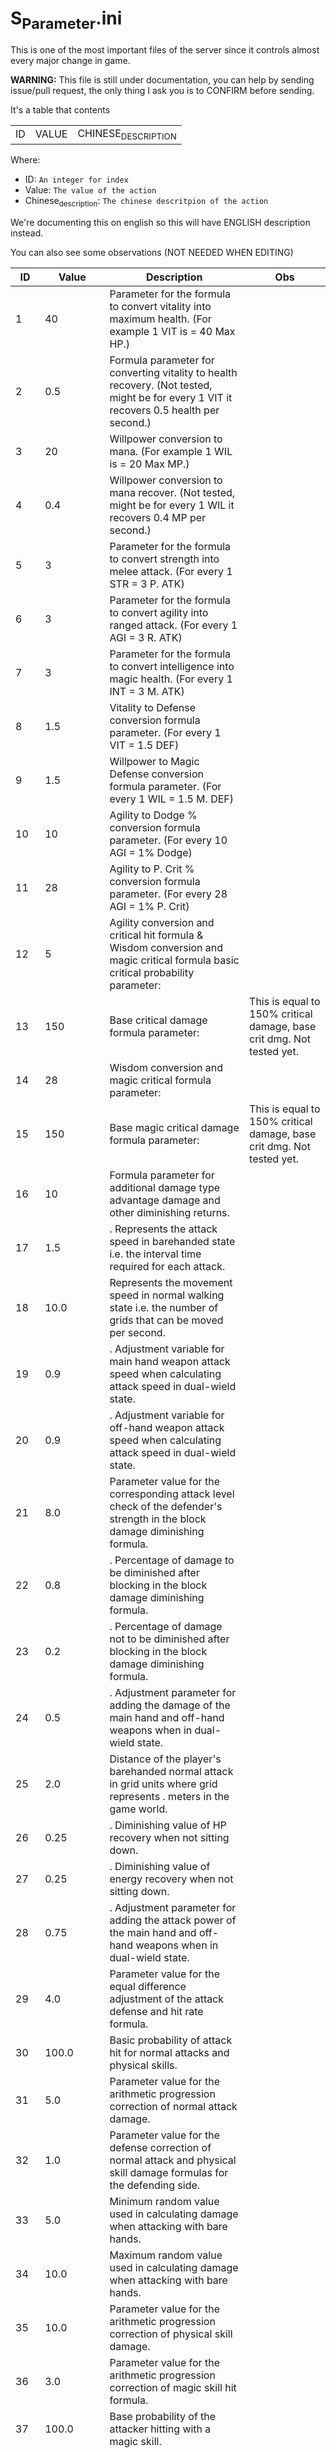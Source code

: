 * S_Parameter.ini

This is one of the most important files of the server since it controls almost every major change in game.

*WARNING:* This file is still under documentation, you can help by sending issue/pull request, the only thing I ask you is to CONFIRM before sending.

It's a table that contents

| ID | VALUE | CHINESE_DESCRIPTION |

Where:

- ID: =An integer for index=
- Value: =The value of the action=
- Chinese_description: =The chinese descritpion of the action=

We're documenting this on english so this will have ENGLISH description instead.

You can also see some observations (NOT NEEDED WHEN EDITING)

#+ATTR_HTML: <style> td, th { text-align: center; }</style>
| ID | Value | Description | Obs |
|----+-------+-------------+-----|
| 1 | 40 | Parameter for the formula to convert vitality into maximum health. (For example 1 VIT is = 40 Max HP.) |  |
| 2 | 0.5 | Formula parameter for converting vitality to health recovery. (Not tested, might be for every 1 VIT it recovers 0.5 health per second.) |  |
| 3 | 20 | Willpower conversion to mana.  (For example 1 WIL is = 20 Max MP.) |  |
| 4 | 0.4 | Willpower conversion to mana recover. (Not tested, might be for every 1 WIL it recovers 0.4 MP per second.) |  |
| 5 | 3 | Parameter for the formula to convert strength into melee attack.  (For every 1 STR = 3 P. ATK) |  |
| 6 | 3 | Parameter for the formula to convert agility into ranged attack. (For every 1 AGI = 3 R. ATK) |  |
| 7 | 3 | Parameter for the formula to convert intelligence into magic health. (For every 1 INT = 3 M. ATK) |  |
| 8 | 1.5 | Vitality to Defense conversion formula parameter. (For every 1 VIT = 1.5 DEF) |  |
| 9 | 1.5 | Willpower to Magic Defense conversion formula parameter. (For every 1 WIL = 1.5 M. DEF) |  |
| 10 | 10 | Agility to Dodge % conversion formula parameter. (For every 10 AGI = 1% Dodge) |  |
| 11 | 28 | Agility to P. Crit % conversion formula parameter. (For every 28 AGI = 1% P. Crit) |  |
| 12 | 5 | Agility conversion and critical hit formula & Wisdom conversion and magic critical formula basic critical probability parameter:  |  |
| 13 | 150 | Base critical damage formula parameter:  | This is equal to 150% critical damage, base crit dmg. Not tested yet. |
| 14 | 28 | Wisdom conversion and magic critical formula parameter:  |  |
| 15 | 150 | Base magic critical damage formula parameter:  | This is equal to 150% critical damage, base crit dmg. Not tested yet. |
| 16 | 10 |  Formula parameter for additional damage type advantage damage and other diminishing returns. |  |
| 17 | 1.5 | . Represents the attack speed in barehanded state i.e. the interval time required for each attack. |  |
| 18 | 10.0 |  Represents the movement speed in normal walking state i.e. the number of grids that can be moved per second. |  |
| 19 | 0.9 | . Adjustment variable for main hand weapon attack speed when calculating attack speed in dual-wield state. |  |
| 20 | 0.9 | . Adjustment variable for off-hand weapon attack speed when calculating attack speed in dual-wield state. |  |
| 21 | 8.0 |  Parameter value for the corresponding attack level check of the defender's strength in the block damage diminishing formula. |  |
| 22 | 0.8 | . Percentage of damage to be diminished after blocking in the block damage diminishing formula. |  |
| 23 | 0.2 | . Percentage of damage not to be diminished after blocking in the block damage diminishing formula. |  |
| 24 | 0.5 | . Adjustment parameter for adding the damage of the main hand and off-hand weapons when in dual-wield state. |  |
| 25 | 2.0 |  Distance of the player's barehanded normal attack in grid units where  grid represents . meters in the game world. |  |
| 26 | 0.25 | . Diminishing value of HP recovery when not sitting down. |  |
| 27 | 0.25 | . Diminishing value of energy recovery when not sitting down. |  |
| 28 | 0.75 | . Adjustment parameter for adding the attack power of the main hand and off-hand weapons when in dual-wield state. |  |
| 29 | 4.0 |  Parameter value for the equal difference adjustment of the attack defense and hit rate formula. |  |
| 30 | 100.0 |  Basic probability of attack hit for normal attacks and physical skills. |  |
| 31 | 5.0 |  Parameter value for the arithmetic progression correction of normal attack damage. |  |
| 32 | 1.0 |  Parameter value for the defense correction of normal attack and physical skill damage formulas for the defending side. |  |
| 33 | 5.0 |  Minimum random value used in calculating damage when attacking with bare hands. |  |
| 34 | 10.0 |  Maximum random value used in calculating damage when attacking with bare hands. |  |
| 35 | 10.0 |  Parameter value for the arithmetic progression correction of physical skill damage. |  |
| 36 | 3.0 |  Parameter value for the arithmetic progression correction of magic skill hit formula. |  |
| 37 | 100.0 |  Base probability of the attacker hitting with a magic skill. |  |
| 38 | 1.0 |  Parameter value for the magic skill damage formula defense correction of the defending side's magic defense. |  |
| 39 | 2.0 |  Parameter value for the arithmetic progression correction of the normal attack and defense critical hit formula. |  |
| 40 | 20.0 |  Parameter value for the arithmetic progression correction of the experience point formula. |  |
| 41 | 3.0 |  Parameter value for the non-depreciation of experience points within N levels in the arithmetic progression correction of the experience point formula. |  |
| 42 | 15.0 |  Reward parameter value in the team experience distribution formula. |  |
| 43 | 10.0 |  Parameter value in the damage monster's impact on personal hatred calculation formula. |  |
| 44 | 1.2 | . Parameter value in the healing skill's impact on personal hatred calculation formula. |  |
| 45 | 3.0 |  Number of points of stamina recovered by the elf every  seconds. |  |
| 46 | 150.0 | When the elf's mood value is between  and  the percentage of extra time required to perform a task. |  |
| 47 | 200.0 | When the elf's mood value is between  and  the percentage of extra time required to perform a task. |  |
| 48 | 1.0 | When the elf's mood value is between  and  the additional experience points that can be obtained upon completion of a task. |  |
| 49 | 2.0 | When the elf's mood value is between  and  the additional experience points that can be obtained upon completion of a task. |  |
| 50 | 5.0 | The radius of the no-shooting zone which represents the range where ranged weapons cannot be used. |  |
| 51 | 180.0 | The duration in seconds that summoned monsters remain alive when not in combat after their summoner has died. |  |
| 52 | 100.0 | The range within which monsters will chase a player character measured in grid units. |  |
| 53 | 10.0 | Every N seconds in standby mode one monster is summoned. |  |
| 54 | 2.0 | Every N seconds in combat mode one monster is summoned. |  |
| 55 | 3.0 | For each point of armor enhancement the percentage of additional defense that the armor provides. |  |
| 56 | 3.0 | For each point of weapon enhancement the percentage of additional attack power that the weapon provides. |  |
| 57 | -0.05 | When the elf's return gauge is between  and % the parameter value used in the reputation calculation formula for the elf's faction. |  |
| 58 | -0.03 | When the elf's return gauge is between  and % the parameter value used in the reputation calculation formula for the elf's faction. |  |
| 59 | -0.01 | When the elf's return gauge is between  and % the parameter value used in the reputation calculation formula for the elf's faction. |  |
| 60 | 0.02 | When the elf's return gauge is between  and % the parameter value used in the reputation calculation formula for the elf's faction. |  |
| 61 | 0.04 | .The reputation formula parameter given by the elves to the faction when the Elf's Return progress bar is at -%. |  |
| 62 | 0.06 | .The reputation formula parameter given by the elves to the faction when the Elf's Return progress bar is at -%. |  |
| 63 | 0.08 | .The reputation formula parameter given by the elves to the faction when the Elf's Return progress bar is at -%. |  |
| 64 | 0.1 | .The reputation formula parameter given by the elves to the faction when the Elf's Return progress bar is at %. |  |
| 65 | 100.0 | The required intimacy value for elf prayer. |  |
| 66 | 50.0 | The required stamina value for elf prayer. |  |
| 67 | 200.0 | The required mood value for elf prayer. |  |
| 68 | 20.0 | The range of grid squares in which a sound effect built into the dynamic effect editor can be heard when played in the game. |  |
| 69 | 33052.0 | The static effect parameter used if no special effect is specified for a summoned monster. |  |
| 70 | 33052.0 | The static effect parameter used when a summoned monster is killed or meets the necessary conditions to disappear. |  |
| 71 | 98.0 | The percentage of the original price at which an item can be bought when the reputation level reaches . |  |
| 72 | 95.0 | The percentage of the original price at which an item can be bought when the reputation level reaches . |  |
| 73 | 92.0 | The percentage of the original price at which an item can be bought when the reputation level reaches . |  |
| 74 | 88.0 | The percentage of the original price at which an item can be bought when the reputation level reaches . |  |
| 75 | 84.0 | The percentage of the original price at which an item can be bought when the reputation level reaches . |  |
| 76 | 80.0 | The percentage of the original price at which an item can be bought when the reputation level reaches . |  |
| 77 | 75.0 | The percentage of the original price at which an item can be bought when the reputation level reaches . |  |
| 78 | nan | Reserved for store discount usage... |  |
| 79 | nan | Reserved for store discount usage... |  |
| 80 | nan | Reserved for store discount usage... |  |
| 81 | nan | Reserved for store discount usage... |  |
| 82 | nan | Reserved for store discount usage... |  |
| 83 | nan | Reserved for store discount usage... |  |
| 84 | nan | Reserved for store discount usage... |  |
| 85 | 60.0 | The probability of reducing the maximum durability value when repairing equipment with a current durability value of . |  |
| 86 | 6000.0 | The amount of time (in / second increments) a character is temporarily unable to participate in a battlefield when they exit the battlefield. | 10 Min |
| 87 | 50.0 | The invincibility time (in / second increments) a character has when they are killed. |  |
| 88 | 150.0 | The weakness time (in / second increments) a character has when they are killed. |  |
| 89 | 24.0 | The parameter for the HP regeneration rate formula to ensure that low-level characters quickly recover their HP. |  |
| 90 | 12.0 | The parameter for the MP regeneration rate formula to ensure that low-level characters quickly recover their MP. |  |
| 91 | 4.0 | : The difference between a player's level and the level of the task they are accepting must be less than or equal to this value. Additionally the combined value of the player's character experience guild experience and reputation must equal the value of parameter . |  |
| 92 | 6.0 | : Same as parameter  but with different values for the difference between levels and the required combined value. |  |
| 93 | 8.0 | : Same as parameter  but with different values for the difference between levels and the required combined value. |  |
| 94 | 10.0 | : Same as parameter  but with different values for the difference between levels and the required combined value. If the difference between levels is greater than this value the combined value of character experience guild experience and reputation must equal the value of parameter . |  |
| 95 | 100.0 | : This is a parameter that determines the decay of character experience guild experience and reputation for completing a task. |  |
| 96 | 75.0 | : Same as parameter  but with a different decay value. |  |
| 97 | 50.0 | : Same as parameter  but with a different decay value. |  |
| 98 | 25.0 | : Same as parameter  but with a different decay value. |  |
| 99 | 0.0 | : Same as parameter  but with a different decay value. |  |
| 100 | 10.0 | : This parameter determines the time interval for random special actions to occur when a player's character is idle. |  |
| 101 | 15.0 | : This parameter determines the probability that a special action will occur when a player's character is idle. |  |
| 102 | 180.0 | : This parameter determines the amount of time a player's character can be idle before automatically sitting down. |  |
| 103 | 0.05 | : This parameter is used in the formula for determining the amount a player will receive for selling an item to an NPC. |  |
| 104 | 2.0 | : This parameter determines the probability of weapon durability decreasing when a player uses a normal attack or skill. |  |
| 105 | 1.0 | : This parameter determines the probability of armor durability decreasing when a player receives a normal or skill attack. |  |
| 106 | 10 | : When a player dies this parameter determines the percentage of durability lost from all equipped weapons and armor. | Can be 0. |
| 107 | 20.0 | : When repairing equipment there is a chance that the maximum durability value will decrease. This parameter determines the probability of that happening when the current durability value is not zero. |  |
| 108 | 10.0 | : When repairing equipment there is a chance that the maximum durability value will decrease. This parameter determines the percentage of the maximum durability value that will be lost. |  |
| 109 | 0.08 | : This parameter is used in the formula for determining the cost of repairing equipment durability. |  |
| 110 | 60.0 | : This parameter determines the amount of time a player has to pick up an item before it disappears. |  |
| 111 | 5.0 | : After a scene's environmental sound effects have finished playing this parameter determines how many seconds to wait before checking if background music should play. If not the environmental sound effects continue. |  |
| 112 | 10.0 | : After a scene's environmental sound effects have finished playing and the wait period specified in parameter  has ended this parameter determines the probability of playing background music. |  |
| 113 | 4.0 | : This parameter determines the time interval for a monster to scan for its next movement point. |  |
| 114 | 50.0 | : When a player or monster is injured by an attack this parameter determines the probability of playing an injury animation. |  |
| 115 | 50.0 | : When a player or monster is critically injured by an attack this parameter determines the probability of playing a critical injury animation. |  |
| 116 | 100.0 | When characters or monsters dodge attacks there is an N% chance of performing a dodge action. |  |
| 117 | 1000.0 | When releasing a Regen fairy at levels - the reputation value is %. |  |
| 118 | 4000.0 | When releasing a Regen fairy at levels - the reputation value is %. |  |
| 119 | 9000.0 | When releasing a Regen fairy at levels - the reputation value is %. |  |
| 120 | 16000.0 | When releasing a Regen fairy at levels - the reputation value is %. |  |
| 121 | 25000.0 |  When releasing a regression elf of level - the reputation value is %. |  |
| 122 | 36000.0 |  When releasing a regression elf of level - the reputation value is %. |  |
| 123 | 49000.0 |  When releasing a regression elf of level - the reputation value is %. |  |
| 124 | 64000.0 |  When releasing a regression elf of level - the reputation value is %. |  |
| 125 | 81000.0 |  When releasing a regression elf of level - the reputation value is %. |  |
| 126 | 100000.0 |  When releasing a regression elf of level - the reputation value is %. |  |
| 127 | 6.0 |  The time difference between the action launched by the client. When the skill has a flying effect and a target is required the hit time is equal to the server's calculation distance time plus parameter  (in units of / second). |  |
| 128 | 4.0 |  The time difference between the flying distance and the client. When the skill has a flying effect and no target is needed the hit time is equal to parameter  plus parameter  (in units of / second). Cannot calculate distance time because the target cannot be found. |  |
| 129 | 0.0 |  Reserved. |  |
| 130 | 0.0 |  Reserved. |  |
| 131 | 20.0 |  Battlefield type : Central crystal acquisition score. |  |
| 132 | 10.0 |  Battlefield type : Mine crystal acquisition score. |  |
| 133 | 10.0 |  Battlefield type : North village crystal acquisition score. |  |
| 134 | 10.0 |  Battlefield type : Forest crystal acquisition score. |  |
| 135 | 10.0 |  Battlefield type : South village crystal acquisition score. |  |
| 136 | 250.0 |  Battlefield type : Victory determining score. |  |
| 137 | 1200.0 |  Battlefield type : Round time. |  |
| 138 | 1.0 |  Battlefield type : Winning score coefficient. |  |
| 139 | 0.5 |  Battlefield type : Losing score coefficient. |  |
| 140 | 3500000.0 |  AA experience value. | Needs editing at C_Parameter.ini to work |
| 141 | 150.0 |  Invincibility time after battlefield resurrection in tenths of a second. |  |
| 142 | 10.0 |  For the small monsters summoned by the king monster the number of seconds they will automatically disappear if they have not entered combat. |  |
| 143 | 10.0 |  The percentage of experience value deduction after death and resurrection. | Can be 0. |
| 144 | 10.0 |  The percentage of health recovery after death and resurrection. |  |
| 145 | 10.0 |  The percentage of energy recovery after death and resurrection. |  |
| 146 | 5000.0 |  Guild battle: victory determining score. | No tested if can be 0. |
| 147 | 3600.0 |  Guild battle: round time. | No tested if can be 0. |
| 148 | 75.0 |  Guild battle: maximum number of participants. | No tested if can be 0. |
| 149 | 300.0 |  Guild battle: time for advancing victory after occupation of the altar by the same camp. |  |
| 150 | 1000.0 |  Guild battle: unit score for occupying the altar at the end. |  |
| 151 | 200.0 | - level elf battlefield world king summoning score |  |
| 152 | 2.0 | Number of teleportation stones required for automatic mission teleportation |  |
| 153 | 16.0 | PVP server protection level |  |
| 154 | 0.0 | Percentage of experience points deducted from PVP death and resurrection |  |
| 155 | 100.0 | Percentage of health restored upon PVP death and resurrection |  |
| 156 | 100.0 | Percentage of energy restored upon PVP death and resurrection |  |
| 157 | 1.0 | Percentage of current durability of equipped weapons and armor deducted upon PVP character death |  |
| 158 | 1.0 | Location of PVP character resurrection |  |
| 159 | 10.0 | Percentage of experience points deducted for resurrection at the nearest location upon death |  |
| 160 | 25.0 | Percentage of health restored upon resurrection at the nearest location upon death |  |
| 161 | 25.0 | Percentage of energy restored upon resurrection at the nearest location upon death |  |
| 162 | 20.0 | Percentage of current durability of equipped weapons and armor deducted upon resurrection at the nearest location upon death |  |
| 163 | 4.0 | Percentage increase in defense for each + upgrade for armor + to + |  |
| 164 | 4.0 | Percentage increase in attack for each + upgrade for weapons + to + |  |
| 165 | 6.0 | Percentage increase in defense for each + upgrade for armor + to + |  |
| 166 | 6.0 | Percentage increase in attack for each + upgrade for weapons + to + |  |
| 167 | 10.0 | Percentage increase in defense for each + upgrade for armor + to + |  |
| 168 | 10.0 | Percentage increase in attack for each + upgrade for weapons + to + |  |
| 169 | 12.0 | Total number of character creation times |  |
| 170 | 0.4 | .Parameter for attack power when the elf's mood is happy. |  |
| 171 | 0.2 | .When the elf's mood is happy the parameter by which attack power is multiplied: |  |
| 172 | 0.15 | .When the elf's mood is normal the parameter by which attack power is multiplied: |  |
| 173 | 0.05 | .When the elf's mood is down the parameter by which attack power is multiplied: |  |
| 174 | 0.02 | .When the elf's mood is sad the parameter by which attack power is multiplied: |  |
| 175 | 300.0 | Invisibility time after revival in the battlefield in tenths of a second: |  |
| 176 | 26.0 | The attack range of the elf's combat (. equals  grid): |  |
| 177 | 35.0 | New rule in the Flame War: if the score difference between the two sides is greater than this value a player will be randomly selected to perform the event specified in parameter . |  |
| 178 | 200.0 | New rule in the Flame War: event given when the score difference between the two sides reaches this value: |  |
| 179 | 10.0 | Points earned for killing an opponent in the free PK area: |  |
| 180 | 0.9 | .Correction factor for attack speed of elf's single-handed weapons (faster <  (normal) < slower): |  |
| 181 | 0.8 | .Correction factor for attack speed of elf's two-handed weapons (faster <  (normal) < slower): |  |
| 182 | 0.7 | .Correction factor for attack speed of elf's staff-type weapons (faster <  (normal) < slower): |  |
| 183 | 0.6 | .Correction factor for attack speed of elf's long-range weapons (faster <  (normal) < slower): |  |
| 184 | 2.0 | Number of skills that can be converted into super specialization skills: |  |
| 185 | 15.0 | Upper limit of points for a single super specialization: |  |
| 186 | 6.0 | For every + upgrade of an armor from + to + represents the percentage increase of defense of the armor: |  |
| 187 | 6.0 | For every + upgrade of a weapon from + to + represents the percentage increase of attack power of the weapon: |  |
| 188 | 6.0 | For every + upgrade of an armor from + to + represents the percentage increase of defense of the armor: |  |
| 189 | 6.0 | For every + upgrade of a weapon from + to + represents the percentage increase of attack power of the weapon: |  |
| 190 | 10.0 | For every + upgrade of an armor from + to + represents the percentage increase of defense of the armor: |  |
| 191 | 10.0 | Weapon +~+ strengthening every time + representing the percentage increase in the weapon's attack power. |  |
| 192 | 40351.0 | Red Coconut City Optimization - Lucky Star Special Prize. |  |
| 193 | 1.0 | The basic parameter that gives the rating value to the small island (player's activity execution small island). |  |
| 194 | 2.0 | An additional basic parameter that gives the player's own small island a rating value when performing actions on another player's small island. |  |
| 195 | 0.2 | .The proportion of score obtained when performing actions on the small island (currently: fishing feeding building restoration). |  |
| 196 | 47864.0 | Red Coconut City Optimization - Lucky Wheel Grand Prize. |  |
| 197 | 38431.0 | Red Coconut City Optimization - Lucky Star Lottery ID. |  |
| 198 | 25.0 | PK Arena - Winning Points. |  |
| 199 | 10.0 | PK Arena - Draw Points. |  |
| 200 | 5.0 | PK Arena - Losing Points. |  |
| 201 | 70.0 | PK Arena - Additional points for winning three consecutive games. |  |
| 202 | 0.0 | PK Arena - Additional points for two wins two losses and one tie. |  |
| 203 | 8256.0 | PK Arena - st Place Reward Title. |  |
| 204 | 8257.0 | PK Arena - nd and rd Place Reward Title. |  |
| 205 | 8258.0 | PK Arena - th to th Place Reward Title. |  |
| 206 | 8259.0 | PK Arena - th to th Place Reward Title. |  |
| 207 | 8260.0 | PK Arena - st to th Place Reward Title. |  |
| 208 | 42170.0 | Kuso Synthesis - Fragment ID. |  |
| 209 | 3.0 | Kuso Synthesis - IK Back Fragment Required Quantity. |  |
| 210 | 3.0 | Kuso Synthesis - IK Head Fragment Required Quantity. |  |
| 211 | 3.0 | : Number of Kuso synthesis-IK set blocks required. |  |
| 212 | 3.0 | : Number of Kuso synthesis-IK shield blocks required. |  |
| 213 | 3.0 | : Number of Kuso synthesis-IK one-handed weapon blocks required. |  |
| 214 | 6.0 | : Number of Kuso synthesis-IK two-handed weapon blocks required. |  |
| 215 | 3.0 | : Number of Kuso synthesis-GK back accessory blocks required. |  |
| 216 | 3.0 | : Number of Kuso synthesis-GK head blocks required. |  |
| 217 | 3.0 | : Number of Kuso synthesis-GK set blocks required. |  |
| 218 | 3.0 | : Number of Kuso synthesis-GK shield blocks required. |  |
| 219 | 3.0 | : Number of Kuso synthesis-GK one-handed weapon blocks required. |  |
| 220 | 6.0 | : Number of Kuso synthesis-GK two-handed weapon blocks required. |  |
| 221 | 2.0 | : Number of Kuso synthesis-IK composite materials required. |  |
| 222 | 3.0 | : Number of Kuso synthesis-GK composite materials required. |  |
| 223 | 50.0 | : Probability of Kuso synthesis-IK composite white equipment upgrading to green equipment. |  |
| 224 | 40.0 | : Probability of Kuso synthesis-IK composite green equipment upgrading to blue equipment. |  |
| 225 | 20.0 | : Probability of Kuso synthesis-IK composite blue equipment upgrading to yellow equipment. |  |
| 226 | 50.0 | : Probability of Kuso synthesis-GK composite white equipment upgrading to green equipment. |  |
| 227 | 40.0 | : Probability of Kuso synthesis-GK composite green equipment upgrading to blue equipment. |  |
| 228 | 20.0 | : Probability of Kuso synthesis-GK composite blue equipment upgrading to yellow equipment. |  |
| 229 | 2600.0 |  Starting score for Illya Guild War | No tested if can be 0. |
| 230 | 1500.0 |  Basic score for the winning team in Illya Guild War |  |
| 231 | 750.0 |  Basic score for the losing team in Illya Guild War |  |
| 232 | 20.0 |  Bonus score for activating magic in the Guild War |  |
| 233 | 1.0 |  Score for picking up the battle flag in Illya Guild War |  |
| 234 | 10.0 |  Score for using battlefield magic in Illya Guild War |  |
| 235 | 200.0 |  Personal score for achieving A grade in Illya Guild War |  |
| 236 | 100.0 |  Personal score for achieving B grade in Illya Guild War |  |
| 237 | 50.0 |  Personal score for achieving C grade in Illya Guild War |  |
| 238 | 0.0 |  Personal score for achieving D grade in Illya Guild War |  |
| 239 | 300.0 |  Penalty score for using battlefield magic against the enemy in Illya Guild War |  |
| 240 | 5.0 |  Time limit for flag capture in Illya Guild War |  |
| 241 | 15.0 |  Time limit for tower capture in Illya Guild War |  |
| 242 | 10.0 |  Time limit for blessing in Illya Guild War |  |
| 243 | 30.0 |  Preparation time for entering dungeons |  |
| 244 | 900.0 |  Time limit for dungeons |  |
| 245 | 0.1 | . Ratio of equipment experience value |  |
| 246 | 1.1 | . Equipment attribute multiplier - single weapon |  |
| 247 | 2.2 | . Equipment attribute multiplier - dual weapon |  |
| 248 | 1.0 |  Equipment attribute multiplier - head armor |  |
| 249 | 1.2 | . Equipment attribute multiplier - body armor |  |
| 250 | 0.8 | . Equipment attribute multiplier - leg armor |  |
| 251 | 1.0 |  Equipment attribute multiplier - hand armor |  |
| 252 | 1.0 |  Equipment attribute multiplier - foot armor |  |
| 253 | 0.5 | . Equipment attribute multiplier - accessory armor |  |
| 254 | 1.0 |  Equipment attribute multiplier - back armor |  |
| 255 | 15.0 |  Relationship decay value for the marriage system - calculated every  minutes when only one person is online |  |
| 256 | 10.0 |  Relationship decay value for the marriage system - calculated every  minutes when both parties are online |  |
| 257 | 1.0 |  Basic parameter for catching level  fish on the player's own island during fishing activities |  |
| 258 | 2.0 |  Basic parameter for catching level  fish on another player's island during fishing activities |  |
| 259 | 2.0 |  Basic parameter for catching level  fish on the player's own island during fishing activities |  |
| 260 | 3.0 |  Basic parameter for catching level  fish on another player's island during fishing activities |  |
| 261 | 3.0 |  Basic parameter for catching level  fish on the player's own island during fishing activities |  |
| 262 | 4.0 |  Basic parameter for catching level  fish on another player's island during fishing activities |  |
| 263 | 8660.0 |  Title for the first-ranked island in island rankings |  |
| 264 | 8661.0 |  Title for the second to third-ranked islands in island rankings |  |
| 265 | 8662.0 |  Title for the fourth to tenth-ranked islands in island rankings |  |
| 266 | 8663.0 |  Title for the th to th-ranked islands in island rankings |  |
| 267 | 8664.0 |  Title for the most popular island in island rankings |  |
| 268 | 8665.0 |  Title for the second to third-most popular islands in island rankings |  |
| 269 | 8666.0 |  Title for the fourth to tenth-most popular islands in island rankings |  |
| 270 | 8667.0 |  Title for the th to th-most popular islands in island rankings |  |
| 271 | 5.0 | The names and titles for the th to th most popular players on the island. |  |
| 272 | 20.0 | The reward evaluation for upgrading a crop to a normal state on the island. |  |
| 273 | 30.0 | The reward evaluation for upgrading a crop to a good state on the island. |  |
| 274 | 10.0 | The reward evaluation for upgrading a crop to the best state on the island. |  |
| 275 | 200.0 | The maximum number of marriage battlefields that can be opened at the same time. |  |
| 276 | 300000.0 | The maximum number of players allowed in a marriage battlefield. |  |
| 277 | 2 | The cost to enter a marriage battlefield. | Can be 0. No stone needed in bag to teleport |
| 278 | 50 | The amount of resources consumed when using the map teleportation feature. |  |
| 279 | 25.0 | The probability of not decreasing the level of equipment when transferring it to another player. |  |
| 280 | 15.0 | The probability of decreasing the level of equipment by one when transferring it to another player. |  |
| 281 | 10.0 | The probability of decreasing the level of equipment by two when transferring it to another player. |  |
| 282 | 20.0 | The probability of decreasing the level of equipment by three when transferring it to another player. |  |
| 283 | 10.0 | The total number of questions in the Elf Academy. |  |
| 284 | 5.0 | The interval time after each question in the Elf Academy. |  |
| 285 | 58206.0 | The basic score that can be obtained for each question in the Elf Academy. |  |
| 286 | 8690.0 | The ID number of the treasure sending table in the Elf Academy. |  |
| 287 | 8691.0 | The title reward for the first-place winner in the Elf Academy. |  |
| 288 | 8692.0 | The title reward for the nd-rd place winners in the Elf Academy. |  |
| 289 | 8693.0 | The title reward for the th-th place winners in the Elf Academy. |  |
| 290 | 8694.0 | The title reward for the th-th place winners in the Elf Academy. |  |
| 291 | 1.0 | The title reward for the st-th place winners in the Elf Academy. |  |
| 292 | 2.0 | Price of purchasing Star Essence. |  |
| 293 | 10.0 | Multiplier for purchasing Star Essence. |  |
| 294 | 5.0 | Quantity of Star Essence that can be purchased at once. |  |
| 295 | 15.0 | Quantity of Star Essence for the first level of general exchange. |  |
| 296 | 30.0 | Quantity of Star Essence for the second level of general exchange. |  |
| 297 | 55.0 | Quantity of Star Essence for the third level of general exchange. |  |
| 298 | 80.0 | Quantity of Star Essence for the fourth level of general exchange. |  |
| 299 | 5.0 | Quantity of Star Essence for the fifth level of general exchange. |  |
| 300 | 10.0 | Quantity of Star Essence for the first level of random exchange. |  |
| 301 | 15.0 | Quantity of Star Essence for the second level of random exchange. |  |
| 302 | 20.0 | Quantity of Star Essence for the third level of random exchange. |  |
| 303 | 30.0 | Quantity of Star Essence for the fourth level of random exchange. |  |
| 304 | 0.1 | Quantity of Star Essence for the fifth level of random exchange. |  |
| 305 | 1.0 | .Ratio of growth mount experience value. |  |
| 306 | 0.5 | Ratio of combat mount I version experience gain. |  |
| 307 | 50000.0 | .Ratio of combat mount G version experience gain. |  |
| 308 | 60.0 | Amount of gold deducted each time a player participates in the "Gladiator Contest". |  |
| 309 | 3.0 | Probability of winning elves gaining skill experience after completing a full "Gladiator Contest". |  |
| 310 | 50.0 | Amount of skill experience that winning elves have a chance to gain after completing a full "Gladiator Contest". |  |
| 311 | 30.0 | When the total number of wins and losses recorded by a player in a month exceeds this parameter they will be ranked on the leaderboard. |  |
| 312 | 45000.0 | Amount of elf stamina deducted each time they participate in the Gladiator Contest. |  |
| 313 | 80000.0 | Experience required for upgrading a first-tier combat skill of an elf. |  |
| 314 | 100000.0 | Experience required for upgrading a second-tier combat skill of an elf. |  |
| 315 | 10.0 | Experience required for upgrading a third-tier combat skill of an elf. |  |
| 316 | 5.0 | Constant value for equipping spirit for the first-tier combat skill of an elf. |  |
| 317 | 1.0 | Constant value for equipping spirit for the second-tier combat skill of an elf. |  |
| 318 | 0.09 | Constant value for equipping spirit for the third-tier combat skill of an elf. |  |
| 319 | 0.4 | .Level coefficient for equipping spirits for levels -. |  |
| 320 | 1.0 | .Level coefficient for equipping spirits for levels -. |  |
| 321 | 1.8 | Level coefficient for equipping spirits for levels -. |  |
| 322 | 2.02 | . Elf Transformation Equipment Level Coefficient - |  |
| 323 | 2.04 | . Elf Transformation Equipment Level Coefficient - |  |
| 324 | 2.1 | . Elf Transformation Equipment Level Coefficient - |  |
| 325 | 2.16 | . Elf Transformation Equipment Level Coefficient - |  |
| 326 | 2.16 | . Elf Transformation Equipment Level Coefficient - |  |
| 327 | 2.0 | . Elf Transformation Equipment Level Coefficient - |  |
| 328 | 1.0 |  Elf Transformation Equipment Level Coefficient - |  |
| 329 | 2.0 |  Points required to upgrade Elf Battle Skill to level  |  |
| 330 | 4.0 |  Points required to upgrade Elf Battle Skill to level  |  |
| 331 | 7.0 |  Points required to upgrade Elf Battle Skill to level  |  |
| 332 | 11.0 |  Points required to upgrade Elf Battle Skill to level  |  |
| 333 | 0.5 |  Points required to upgrade Elf Battle Skill to level  |  |
| 334 | 0.8 | . Elf Transformation Equipment Quality Coefficient - Green |  |
| 335 | 5.0 | . Elf Transformation Equipment Quality Coefficient - Blue |  |
| 336 | 300.0 |  Elf Transformation Equipment Quality Coefficient - Orange |  |
| 337 | 1350.0 |  Elf Transformation Equipment Quality Coefficient - Yellow |  |
| 338 | 250.0 |  Elf Transformation Equipment Quality Coefficient - Purple |  |
| 339 | 55267.0 |  Maximum cumulative skill points for Elf Transformation Equipment |  |
| 340 | 55291.0 |  Skill automatically given to players when they open the basic Elf Battle Skill |  |
| 341 | 55369.0 |  Skill automatically given to players when they open the basic Elf Battle Skill |  |
| 342 | 55363.0 |  Skill automatically given to players when they open the intermediate Elf Battle Skill |  |
| 343 | 55429.0 |  Skill automatically given to players when they open the intermediate Elf Battle Skill |  |
| 344 | 8771.0 |  Skill automatically given to players when they open the advanced Elf Battle Skill |  |
| 345 | 8772.0 |  Reward title for st place in the Top  Fighters list |  |
| 346 | 8773.0 |  Reward title for nd-rd place in the Top  Fighters list |  |
| 347 | 8774.0 |  Reward title for th-th place in the Top  Fighters list |  |
| 348 | 8775.0 |  Reward title for th-th place in the Top  Fighters list |  |
| 349 | 1.0 |  Reward title for st-th place in the Top  Fighters list |  |
| 350 | 1.0 |  Boxing King Lottery Setting |  |
| 351 | 30.0 |  Maximum number of Boxing King changes per week |  |
| 352 | 21116.0 |  Summoning cooldown for Elf Island (in /th of a second) |  |
| 353 | 21112.0 |  Free PK Arena Reward  |  |
| 354 | 21113.0 |  Free PK Arena Reward  |  |
| 355 | 21114.0 |  Free PK Arena Reward  |  |
| 356 | 21115.0 |  Free PK Arena Reward  |  |
| 357 | 20.0 |  Free PK Arena Reward  |  |
| 358 | 100.0 |  Points required for Free PK Arena Reward  |  |
| 359 | 300.0 |  Points required for Free PK Arena Reward  |  |
| 360 | 500.0 |  Points required for Free PK Arena Reward  |  |
| 361 | 1000.0 |  Points required for Free PK Arena Reward  |  |
| 362 | 5.0 |  Points required for Free PK Arena Reward  |  |
| 363 | 10.0 |  For each + upgrade to a weapon from + to + it represents the percentage increase in the weapon's attack power. |  |
| 364 | 5.0 |  For each + upgrade to a weapon from + to + it represents the percentage increase in the weapon's attack power. |  |
| 365 | 10.0 | Armor +~+ each enhancement + represents the percentage increase in defense power of the armor. |  |
| 366 | 3000.0 | Armor +~+ each enhancement + represents the percentage increase in defense power of the armor. |  |
| 367 | 1500.0 | Guardian's Score in Kiel's Defense War - Winning Score. |  |
| 368 | 400.0 | Guardian's Score in Kiel's Defense War - Performance Score of Winning Guild. |  |
| 369 | 500.0 | Guardian's Score in Kiel's Defense War - Performance Score of Losing Guild. |  |
| 370 | 10.0 | Guardian's Score in Kiel's Defense War - Flag Capture Score. |  |
| 371 | 5.0 | Guardian's Score in Kiel's Defense War - Crystal Occupation Score of Winning Guild. |  |
| 372 | 2.0 | Guardian's Score in Kiel's Defense War - Crystal Occupation Score of Losing Guild. |  |
| 373 | 1.0 | Guardian's Score in Kiel's Defense War - Kill Score of Winning Guild. |  |
| 374 | 1000.0 | Guardian's Score in Kiel's Defense War - Kill Score of Losing Guild. |  |
| 375 | 900.0 | Guardian's Score in Kiel's Defense War - Maximum Score for a Kill. |  |
| 376 | 500.0 | Guardian's Score in Kiel's Defense War - Attack Time for the Flag. |  |
| 377 | 100.0 | Guardian's Score in Kiel's Defense War - Score for Attacking the Flag. |  |
| 378 | 200.0 | Experience required to upgrade Guild Tree to Level . |  |
| 379 | 300.0 | Experience required to upgrade Guild Tree to Level . |  |
| 380 | 100.0 | Experience required to upgrade Guild Tree to Level . |  |
| 381 | 200.0 | Energy Limit of Guild Tree - Level . |  |
| 382 | 300.0 | Energy Limit of Guild Tree - Level . |  |
| 383 | 400.0 | Energy Limit of Guild Tree - Level . |  |
| 384 | 100.0 | Energy Limit of Guild Tree - Level . |  |
| 385 | 100.0 | Maximum Energy Bar of a player. |  |
| 386 | 0.1 | Maximum Water Content of Guild Tree. |  |
| 387 | 1.0 | .Water Consumption per second for Guild Tree. |  |
| 388 | 20.0 | Maximum number of Specializations. |  |
| 389 | 1.0 | Maximum number of Specialization Points. |  |
| 390 | 1.0 | Login Reward Switch. |  |
| 391 | 104.0 | Starting number of transition prompt images. |  |
| 392 | 42170.0 | Ending number of transition prompt images. |  |
| 393 | 1.0 | Item ID of Enchanted Alchemy Fragment. |  |
| 394 | 2.0 | Amount of Mount Points that can be earned by using "Enchanted Alchemy Fragment". |  |
| 395 | 2.0 | Enter  to affect the maximum number of material slots that can be used when using the "Upgrade Star Level" option in the "Mount Synthesis I" operation flag. |  |
| 396 | 1.0 | Enter  to affect the maximum number of material slots that can be used when using the "Upgrade Star Level" option in the "Mount Synthesis G" operation flag. |  |
| 397 | 40.0 |   "Magical Alchemy Fragment" minimum GK requirement for ability washing |  |
| 398 | 60.0 |   "Magical Alchemy Fragment" maximum GK requirement for white washing |  |
| 399 | 80.0 |   "Magical Alchemy Fragment" maximum GK requirement for green washing |  |
| 400 | 139.0 |   "Magical Alchemy Fragment" maximum GK requirement for blue washing |  |
| 401 | 999.0 |   "Magical Alchemy Fragment" maximum GK requirement for orange washing |  |
| 402 | 1.0 |   "Magical Alchemy Fragment" maximum GK requirement for yellow washing |  |
| 403 | 56.0 |   "Magical Alchemy Fragment" minimum IK requirement for ability washing |  |
| 404 | 90.0 |   "Magical Alchemy Fragment" maximum IK requirement for white washing |  |
| 405 | 114.0 |   "Magical Alchemy Fragment" maximum IK requirement for green washing |  |
| 406 | 238.0 |   "Magical Alchemy Fragment" maximum IK requirement for blue washing |  |
| 407 | 999.0 |   "Magical Alchemy Fragment" maximum IK requirement for orange washing. |  |
| 408 | 4.0 | Maximum GK Requirement for Washing Magic Alchemy Fragments in Yellow |  |
| 409 | 5.0 | Base parameter for giving the player's activity island a level  fishing seed. |  |
| 410 | 5.0 | When fishing on another player's island obtain basic parameters for catching level  fish. |  |
| 411 | 6.0 | Give the player's island (where the activity is being executed) the basic parameters for catching level  fish. |  |
| 412 | 10.0 | When fishing on another player's island obtain basic parameters for catching level  fish. | Can be 0. |
| 413 | 168.0 | Recruitment price for players with guild mail. |  |
| 414 | 50614.0 | Time limit for guild transfer queue and duration of transferred guild buff (in hours). |  |
| 415 | 200.0 | Guild transfer buff. |  |
| 416 | 250.0 | Guild Energy LV.. |  |
| 417 | 300.0 | Guild Energy LV.. |  |
| 418 | 350.0 | Guild Energy LV.. |  |
| 419 | 400.0 | Guild Energy LV.. |  |
| 420 | 450.0 | Guild Energy LV.. |  |
| 421 | 500.0 | Guild Energy LV.. |  |
| 422 | 600.0 | Guild Energy LV.. |  |
| 423 | 800.0 | Guild Energy LV.. |  |
| 424 | 1000.0 | Guild Energy LV.. |  |
| 425 | 100.0 | Guild Energy LV.. |  |
| 426 | 5.0 | Guild experience conversion to guild energy parameter. |  |
| 427 | 100.0 | Guild prestige conversion to guild energy parameter. |  |
| 428 | 49176.0 | Number of participants in the guild tree challenge. |  |
| 429 | 1.0 | Newcomer reward items. |  |
| 430 | 200.0 | Amount of sprite coins obtainable by greeting. |  |
| 431 | 1.0 | Depth Guard Rights - maximum number of deaths allowed before the game ends. |  |
| 432 | 50.0 | Depth Guard Rights - number of additional deaths per death. |  |
| 433 | 1.0 | Depth Guard Rights - health of the main tower. |  |
| 434 | 1500.0 | Depth Guard Rights - damage dealt by monsters to the main tower. |  |
| 435 | 500.0 | Depth Guard Rights - base score for winning team. |  |
| 436 | 3.0 | Depth Guard Rights - base score for losing team. |  |
| 437 | 1.0 | Depth Guard Rights - survival bonus multiplier for winning team. |  |
| 438 | 800.0 | Depth Guard Rights - survival bonus multiplier for losing team. |  |
| 439 | 750.0 | Depth Guard Rights - score for killing the king monster. |  |
| 440 | 250.0 | Depth Guard Rights - upper limit score for interference bonus of the winning team. |  |
| 441 | 15.0 | Depth Guard Rights - upper limit score for interference bonus of the losing team. |  |
| 442 | 40.0 | Master-Apprentice System-Open Level |  |
| 443 | 1.0 | Master-Apprentice System-Master Open Level |  |
| 444 | 2.0 | Master-Apprentice System-Points given to the Master when an Apprentice levels up between - |  |
| 445 | 4.0 | Master-Apprentice System-Points given to the Master when an Apprentice levels up between - |  |
| 446 | 8.0 | Master-Apprentice System-Points given to the Master when an Apprentice levels up between - |  |
| 447 | 12.0 | Master-Apprentice System-Points given to the Master when an Apprentice levels up between - |  |
| 448 | 20.0 | Master-Apprentice System-Points given to the Master when an Apprentice levels up between - |  |
| 449 | 40.0 | Master-Apprentice System-Points given to the Master when an Apprentice levels up between - |  |
| 450 | 100.0 | Master-Apprentice System-Points given to the Master when an Apprentice levels up between - |  |
| 451 | 4.0 | Master-Apprentice System-Points given to the Master when an Apprentice levels up between - |  |
| 452 | 5.0 | Master-Apprentice System-The maximum number of Apprentices a Master with level  can have |  |
| 453 | 6.0 | Master-Apprentice System-The maximum number of Apprentices a Master with level  can have |  |
| 454 | 7.0 | Master-Apprentice System-The maximum number of Apprentices a Master with level  can have |  |
| 455 | 8.0 | Master-Apprentice System-The maximum number of Apprentices a Master with level  can have |  |
| 456 | 1.0 | Master-Apprentice System-The maximum number of Apprentices a Master with level  can have |  |
| 457 | 0.1 | Maximum value for "Transcendence" level |  |
| 458 | 0.1 | .Parameter for calculating "Experience Gain" based on Transcendence Evaluation |  |
| 459 | 2.5 | .Parameter for calculating "Experience Gain" based on Transcendence Level |  |
| 460 | 1.0 | .Parameter for calculating "Attribute Bonus" |  |
| 461 | 2.0 | Parameter for calculating the amount of money required to learn a "Memory Skill" per level |  |
| 462 | 4.0 | Parameter for calculating the "Super Specialization" limit increase |  |
| 463 | 62.0 | Parameter for calculating the "Extreme Specialization" limit increase |  |
| 464 | 5.0 | Color (green) of the character's name display for Transcendence level  (enter the color code number) |  |
| 465 | 9.0 | Color (blue) of the character's name display for Transcendence level  |  |
| 466 | 7.0 | Color (orange) of the character's name display for Transcendence level  |  |
| 467 | 0.0 | Color (yellow) of the character's name display for Transcendence level  |  |
| 468 | 8.0 | Obsolete and not in use |  |
| 469 | 40.0 | Exchange rate of  gold coins for Coconut Coins |  |
| 470 | 80.0 | Exchange rate of  gold coins for Coconut Coins |  |
| 471 | 200.0 | Exchange rate of  gold coins for Coconut Coins |  |
| 472 | 400.0 | Exchange rate of  gold coins for Coconut Coins |  |
| 473 | 2.0 | Exchange rate of  gold coins for Coconut Coins. |  |
| 474 | 10.0 | When failing in the Elf Race deduct victory points by (fill in  or a positive integer). |  |
| 475 | 130.0 | When winning in the Elf Race increase victory points by (fill in  or a positive integer). |  |
| 476 | 150.0 | The exchange rate of coconuts to money; the actual value is the value entered divided by  (corresponds to interface  in the race). |  |
| 477 | 175.0 | The exchange rate of coconuts to money; the actual value is the value entered divided by  (corresponds to interface  in the race). |  |
| 478 | 0.3 | The exchange rate of coconuts to money; the actual value is the value entered divided by  (corresponds to interface  in the race). |  |
| 479 | 2.0 | The ratio of experience points given as a reincarnation bonus ( = %). |  |
| 480 | 60.0 | The maximum auction days Y value that can be set when auctioning items in the auction interface. |  |
| 481 | 90.0 | The percentage Z value of the auction tax charged when the auction days of an item are greater than ; enter an integer and the actual value will be divided by . |  |
| 482 | 10.0 | New restriction parameter for participating in the Beast Tower based on level. |  |
| 483 | 30.0 | New daily challenge limit for participating in the Beast Tower. |  |
| 484 | 1.0 | New maximum number of challengers per group in the Beast Tower. |  |
| 485 | 2.0 | The number of guild groups that can be created for the Beast Tower LV-LV (maximum of ). |  |
| 486 | 60000000 | The number of guild groups that can be created for the Beast Tower LV and above (maximum of ). | Can be 0. |
| 487 | 1.0 | The cost to create a guild group for the Beast Tower. |  |
| 488 | 15.0 | The time in hours for returning undelivered mail with postage due; enter an integer. |  |
| 489 | 30008.0 | The minimum level requirement for using postage due for mailing. |  |
| 490 | 5.0 | The special shop item number required to reset the daily exchange limit in the barter interface. |  |
| 491 | 0.0 | The number of clay used per consumption in advanced alchemy. |  |
| 492 | 0.0 | The probability of getting a white item in normal alchemy. |  |
| 493 | 0.0 | The probability of getting a green item in normal alchemy. |  |
| 494 | 0.0 | The probability of getting a blue item in normal alchemy. |  |
| 495 | 0.0 | The probability of getting a yellow item in normal alchemy. |  |
| 496 | 0.0 | The probability of getting a white item in enchanted alchemy. |  |
| 497 | 0.0 | The probability of getting a green item in enchanted alchemy. |  |
| 498 | 0.0 | The probability of getting a blue item in enchanted alchemy. |  |
| 499 | 0.0 | The probability of getting a yellow item in enchanted alchemy. |  |
| 500 | 0.0 | The probability of getting a white item in advanced alchemy. |  |
| 501 | 0.0 | The probability of getting a green item in advanced alchemy. |  |
| 502 | 0.0 | The probability of getting a blue item in advanced alchemy. |  |
| 503 | 1.0 | The probability of getting a yellow item in advanced alchemy. |  |
| 504 | 2.0 | The number of throne points affected by "Enchanted Alchemy Fragments". |  |
| 505 | 2.0 | Enter  to  to affect the maximum number of material slots that can be used when upgrading star levels with "Throne Synthesis I". |  |
| 506 | 1.0 | Enter  to  to affect the maximum number of material slots that can be used when upgrading star levels with "Throne Synthesis G". |  |
| 507 | 40.0 | The minimum number of GK required for the washing ability of "Enchanted Alchemy Fragments". |  |
| 508 | 52.0 | "Minimum number of GK with ability to cleanse 'Enchanted Alchemy Fragment'" |  |
| 509 | 62.0 |  "Magic Alchemy Fragment" maximum demand for white GK washing |  |
| 510 | 72.0 |  "Magic Alchemy Fragment" maximum demand for green GK washing |  |
| 511 | 999.0 |  "Magic Alchemy Fragment" maximum demand for blue GK washing |  |
| 512 | 1.0 |  "Magic Alchemy Fragment" maximum demand for orange GK washing |  |
| 513 | 56.0 |  "Magic Alchemy Fragment" maximum demand for yellow GK washing |  |
| 514 | 90.0 |  Minimum demand for IK washing with "Magic Alchemy Fragment" |  |
| 515 | 124.0 |  Maximum demand for white IK washing with "Magic Alchemy Fragment" |  |
| 516 | 198.0 |  Maximum demand for green IK washing with "Magic Alchemy Fragment" |  |
| 517 | 999.0 |  Maximum demand for blue IK washing with "Magic Alchemy Fragment" |  |
| 518 | 1.0 |  Maximum demand for orange IK washing with "Magic Alchemy Fragment" |  |
| 519 | 350.0 |  Maximum demand for yellow IK washing with "Magic Alchemy Fragment" |  |
| 520 | 350.0 |  Advanced Alchemy Switch  for off others for on (requires UI replacement) |  |
| 521 | 250.0 |  Probability of adding  special abilities to red equipment: fill in  sum of  is . |  |
| 522 | 50.0 |  Probability of adding  special ability to red equipment: fill in  sum of  is . |  |
| 523 | 2.0 |  Probability of adding  special abilities to red equipment: fill in  sum of  is . |  |
| 524 | 2.0 |  Probability of adding  special abilities to red equipment: fill in  sum of  is . |  |
| 525 | 100.0 |  Points received when weapon awakening fails (fill in ) |  |
| 526 | 93191.0 |  Points received when armor awakening fails (fill in ) |  |
| 527 | 500.0 |  Parameter value for calculating the repair cost of the Throne's durability |  |
| 528 | 85.0 |  New Year's Eve fireworks special effect number |  |
| 529 | 14.0 |  Maximum personal performance score in Gaslow Guild War |  |
| 530 | 1.0 |  Probability of adding one-star rune combinable once |  |
| 531 | 2.0 |  Probability of adding two-star rune combinable three times |  |
| 532 | 85.0 |  Probability of adding three-star rune combinable five times |  |
| 533 | 14.0 |  Daily increase in the number of challenges in the Holy Sanctum |  |
| 534 | 1.0 |  Probability of adding one-star crystal combinable once |  |
| 535 | 7.0 |  Probability of adding two-star crystal combinable twice |  |
| 536 | 16633.0 |  Probability of adding three-star crystal combinable three times |  |
| 537 | 16637.0 |  Duration of the opening of the Wishing Pool in real-time days |  |
| 538 | 16571.0 |  Minimum interval value for general item messages in Wishing Pool (non-announcement items) |  |
| 539 | 16573.0 |  Maximum interval value for general item messages in Wishing Pool value must be greater than or equal to parameter  (non-announcement items) |  |
| 540 | 16569.0 |  Minimum interval value for rare item messages in Wishing Pool (announcement items) |  |
| 541 | 16570.0 |  Maximum interval value for rare item messages in Wishing Pool value must be greater than or equal to parameter  (announcement items) |  |
| 542 | 85.0 |  Minimum interval value for performance messages in Wishing Pool. |  |
| 543 | 14.0 | Message for Wishing Pool : Maximum value of interval during performance value must be greater than or equal to parameter . |  |
| 544 | 1.0 | Probability of adding one star to souvenir can be combined once. |  |
| 545 | 16.0 | Probability of adding two stars to souvenir can be combined twice. |  |
| 546 | 90.0 | Probability of adding three stars to souvenir can be combined three times. |  |
| 547 | 10.0 | Minimum required level for leaving a message on the message board (greater than or equal to). |  |
| 548 | 1775.0 | When washing red equipment probability of adding one-star ability after addition can obtain one combination ability. |  |
| 549 | 10.0 | When washing red equipment probability of adding two-star ability after addition can obtain two combination abilities. |  |
| 550 | 15.0 | Upper limit of specialization points. |  |
| 551 | 12.0 | After sending a hyperlink to a message channel it cannot be sent again within a certain number of seconds. |  |
| 552 | 5.0 | Self-effect status in BUFF_ICON will be displayed if less than this number of seconds. |  |
| 553 | 60.0 | Condition for opening the World Tree of Hardship. |  |
| 554 | 18000.0 | Punishment for clicking too quickly_time that the server receives the command in seconds. |  |
| 555 | 10.0 | Punishment for clicking too quickly_within the time parameter  the total number of commands received in units of times. |  |
| 556 | 30.0 | Duration of the punishment_BUFF for clicking too quickly in units of . seconds. |  |
| 557 | 100.0 | Speed of automatic alchemy function in units of . seconds. |  |
| 558 | 53993.0 | Refresh frequency of detailed attributes in units of . seconds. |  |
| 559 | 53994.0 | Base money cost of decoration in copper units. |  |
| 560 | 512.0 | Limitation of dungeon attempts recoverable using items (rank one). |  |
| 561 | 1024.0 | Limitation of dungeon attempts recoverable using items (rank two). |  |
| 562 | 40.0 | (Abandoned but available). |  |
| 563 | 55.0 | (Abandoned but available). |  |
| 564 | 70.0 | Decoration system - Probability of reducing perfection when decorating from + to + (%). |  |
| 565 | 90.0 | Decoration system - Probability of reducing perfection when decorating from + to + (%). |  |
| 566 | 6.0 | Decoration system - Probability of reducing perfection when decorating from + to + (%). |  |
| 567 | 5.0 | Decoration system - Probability of reducing perfection when decorating from + to + (%). |  |
| 568 | 4.0 | Decoration system - Maximum perfect value for orange quality. |  |
| 569 | 3.0 | Decoration system - Maximum perfect value for yellow quality. |  |
| 570 | 0.5 | Decoration system - Maximum perfect value for purple quality. |  |
| 571 | 1.0 | Decoration system - Maximum perfect value for red quality. |  |
| 572 | 2.0 | .Decoration levels - ratio of attack attribute bonus for jewelry in units of %. |  |
| 573 | 1.0 | Decoration levels - ratio of attack attribute bonus for jewelry in units of %. |  |
| 574 | 2.0 | Decoration levels - ratio of attack attribute bonus for jewelry in units of %. |  |
| 575 | 4.0 | Decoration levels - ratio of attack attribute bonus for back equipment in units of %. |  |
| 576 | 0.5 | Decoration levels - ratio of attack attribute bonus for back equipment in units of %. |  |
| 577 | 1.0 | Decoration levels - ratio of attack attribute bonus for back equipment in units of %. |  |
| 578 | 250.0 | .Decoration levels - ratio of defense attribute bonus for jewelry in units of %. |  |
| 579 | 10.0 | Decoration levels - ratio of defense attribute bonus for back equipment in units of %... |  |
| 580 | 50.0 | Maximum number of times for automatic alchemy. |  |
| 581 | 6.0 | Auto alchemy limit |  |
| 582 | 15.0 | Base amount of copper coins required for decorating repair |  |
| 583 | 29.0 | Decoration ability group  success rate of refining when consuming  decoration unit: % |  |
| 584 | 50.0 | Decoration ability group  success rate of refining when consuming  decorations unit: % |  |
| 585 | 100.0 | Decoration ability group  success rate of refining when consuming  decorations unit: % |  |
| 586 | 1.8 | Decoration ability group  success rate of refining when consuming  decorations unit: % |  |
| 587 | 4.5 | Decoration ability group  success rate of refining when consuming  or more decorations unit: % |  |
| 588 | 12.0 | .Decoration ability group  success rate of refining when consuming  decorations unit: % |  |
| 589 | 34.0 | .Decoration ability group  success rate of refining when consuming  decorations unit: % |  |
| 590 | 100.0 | Decoration ability group  success rate of refining when consuming  decorations unit: % |  |
| 591 | 1.0 | Decoration ability group  success rate of refining when consuming  decorations unit: % |  |
| 592 | 3.5 | Decoration ability group  success rate of refining when consuming  or more decorations unit: % |  |
| 593 | 11.0 | Decoration ability group  success rate of refining when consuming  decorations unit: % |  |
| 594 | 33.0 | .Decoration ability group  success rate of refining when consuming  decorations unit: % |  |
| 595 | 100.0 | Decoration ability group  success rate of refining when consuming  decorations unit: % |  |
| 596 | 10.0 | Decoration ability group  success rate of refining when consuming  decorations unit: % |  |
| 597 | 15.0 | Decoration ability group  success rate of refining when consuming  or more decorations unit: % |  |
| 598 | 20.0 | Price of gold coins required for resetting specialization at Master level (per  point of specialization) |  |
| 599 | 28.0 | Price of gold coins required for resetting specialization at Legendary level (per  point of specialization) |  |
| 600 | 35.0 | Price of gold coins required for resetting specialization at Mythical level (per  point of specialization) |  |
| 601 | 0.0 | Price of gold coins required for resetting specialization at Extreme level (per  point of specialization) |  |
| 602 | 1.0 | Price of gold coins required for resetting specialization at Infinite level (per  point of specialization) |  |
| 603 | 15.0 | Percentage of specialization refunded by gold coins (~); if  is entered in this table the reset button will be hidden on the client side. |  |
| 604 | 24.0 | GM characters with specified level of permissions or higher are not affected by the "Hide Other Players" function. |  |
| 605 | 24.0 | Minimum level requirement for sending messages |  |
| 606 | 16.0 | Cooling time for rejoining a guild after voluntarily leaving it unit: hours |  |
| 607 | nan | Interval time for sending guild recruitment letters to a single character unit: hours |  |
| 608 | nan | Minimum character level for sending guild recruitment letters. |  |

